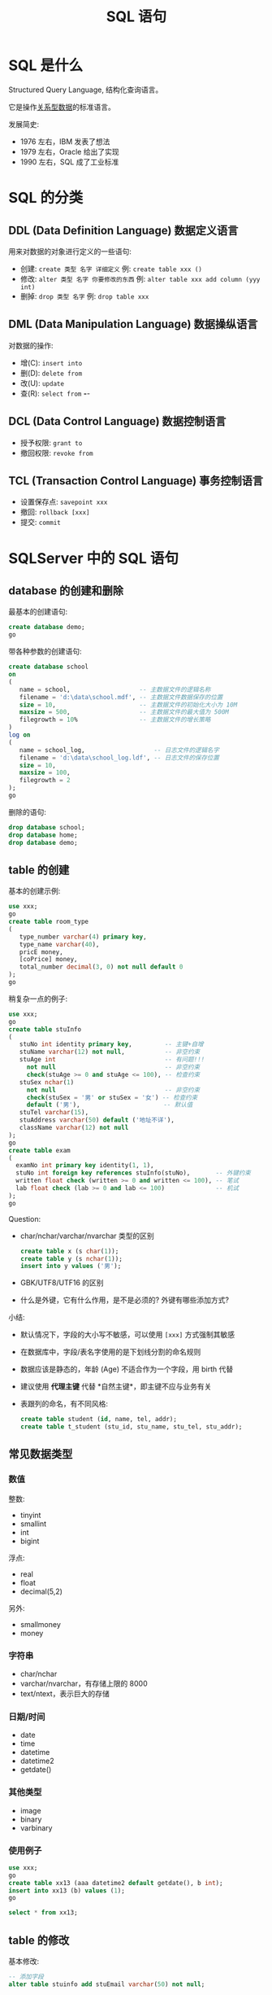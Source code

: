 #+TITLE: SQL 语句


* SQL 是什么
:PROPERTIES:
:ID:       305f22db-1d25-4095-8fe0-599b14d50819
:END:

Structured Query Language, 结构化查询语言。

它是操作[[file:../roam/20200826034745-关系型数据库.org][关系型数据]]的标准语言。

发展简史:
- 1976 左右，IBM 发表了想法
- 1979 左右，Oracle 给出了实现
- 1990 左右，SQL 成了工业标准

* SQL 的分类
** DDL (Data Definition Language) 数据定义语言

用来对数据的对象进行定义的一些语句:
- 创建: ~create 类型 名字 详细定义~ 例: ~create table xxx ()~
- 修改: ~alter 类型 名字 你要修改的东西~ 例: ~alter table xxx add column (yyy int)~
- 删掉: ~drop 类型 名字~ 例: ~drop table xxx~

** DML (Data Manipulation Language) 数据操纵语言

对数据的操作:
- 增(C): ~insert into~
- 删(D): ~delete from~
- 改(U): ~update~
- 查(R): ~select from~  *-*-

** DCL (Data Control Language) 数据控制语言

- 授予权限: ~grant to~
- 撤回权限: ~revoke from~

** TCL (Transaction Control Language) 事务控制语言

- 设置保存点: ~savepoint xxx~
- 撤回: ~rollback [xxx]~
- 提交: ~commit~

* SQLServer 中的 SQL 语句
** database 的创建和删除

最基本的创建语句:
#+begin_src sql
  create database demo;
  go
#+end_src

带各种参数的创建语句:
#+begin_src sql
  create database school
  on
  (
     name = school,                   -- 主数据文件的逻辑名称
     filename = 'd:\data\school.mdf', -- 主数据文件数据保存的位置
     size = 10,                       -- 主数据文件的初始化大小为 10M
     maxsize = 500,                   -- 主数据文件的最大值为 500M
     filegrowth = 10%                 -- 主数据文件的增长策略
  )
  log on
  (
     name = school_log,                   -- 日志文件的逻辑名字
     filename = 'd:\data\school_log.ldf', -- 日志文件的保存位置
     size = 10,
     maxsize = 100,
     filegrowth = 2
  );
  go
#+end_src

删除的语句:
#+begin_src sql
  drop database school;
  drop database home;
  drop database demo;
#+end_src

** table 的创建

基本的创建示例:
#+begin_src sql
  use xxx;
  go
  create table room_type
  (
     type_number varchar(4) primary key,
     type_name varchar(40),
     pricE money,
     [coPrice] money,
     total_number decimal(3, 0) not null default 0
  );
  go
#+end_src

稍复杂一点的例子:
#+begin_src sql
  use xxx;
  go
  create table stuInfo
  (
     stuNo int identity primary key,         -- 主键+自增
     stuName varchar(12) not null,           -- 非空约束
     stuAge int                              -- 有问题!!!
       not null                              -- 非空约束
       check(stuAge >= 0 and stuAge <= 100), -- 检查约束
     stuSex nchar(1)
       not null                              -- 非空约束
       check(stuSex = '男' or stuSex = '女') -- 检查约束
       default ('男'),                       -- 默认值
     stuTel varchar(15),
     stuAddress varchar(50) default ('地址不详'),
     className varchar(12) not null
  );
  go
  create table exam
  (
    examNo int primary key identity(1, 1),
    stuNo int foreign key references stuInfo(stuNo),       -- 外键约束
    written float check (written >= 0 and written <= 100), -- 笔试
    lab float check (lab >= 0 and lab <= 100)              -- 机试
  );
  go
#+end_src

Question:
- char/nchar/varchar/nvarchar 类型的区别
  #+begin_src sql
    create table x (s char(1));
    create table y (s nchar(1));
    insert into y values ('男');
  #+end_src
- GBK/UTF8/UTF16 的区别
- 什么是外键，它有什么作用，是不是必须的? 外键有哪些添加方式?

小结:
- 默认情况下，字段的大小写不敏感，可以使用 ~[xxx]~ 方式强制其敏感
- 在数据库中，字段/表名字使用的是下划线分割的命名规则
- 数据应该是静态的，年龄 (Age) 不适合作为一个字段，用 birth 代替
- 建议使用 *代理主键* 代替 *自然主键*，即主键不应与业务有关
- 表跟列的命名，有不同风格:

  #+begin_src sql
    create table student (id, name, tel, addr);
    create table t_student (stu_id, stu_name, stu_tel, stu_addr);
  #+end_src

** 常见数据类型
*** 数值

整数:
- tinyint
- smallint
- int
- bigint

浮点:
- real
- float
- decimal(5,2)

另外:
- smallmoney
- money

*** 字符串

- char/nchar
- varchar/nvarchar，有存储上限的 8000
- text/ntext，表示巨大的存储

*** 日期/时间

- date
- time
- datetime
- datetime2
- getdate()

*** 其他类型

- image
- binary
- varbinary

*** 使用例子

#+begin_src sql
  use xxx;
  go
  create table xx13 (aaa datetime2 default getdate(), b int);
  insert into xx13 (b) values (1);
  go

  select * from xx13;
#+end_src

** table 的修改

基本修改:
#+begin_src sql
  -- 添加字段
  alter table stuinfo add stuEmail varchar(50) not null;

  -- 修改字段
  alter table stuinfo alter column stuname nvarchar(9) not null;

  -- 删除字段
  alter table stuinfo drop column stuEmail;

  -- 约束的添加和删除
  alter table stuinfo add constraint pk_stuno primary key (stuno);
  alter table stuinfo drop constraint pk_stuno;
  alter table stuinfo add constraint fk_stuno foreign key (stuno) references xxx(no);
  alter table stuinfo drop constraint fk_stuno;
#+end_src

** table 的删除

#+begin_src sql
  drop table xxx;
#+end_src

** constraint 的管理

分类:
- 主键约束 (Primary Key)
- 唯一约束 (Unique)
- 检查约束 (Check)
- 默认约束 (Default)
- 外键约束 (Foreign Key)

到底使用外键否? 取决于 *场景* 和 *权衡*。

添加到列上的约束:
#+begin_src sql
  create table demo_constraint
  (
     aaa int primary key,
     bbb int not null,
     ccc int default 1,
     ddd int check (ddd > 5),
     eee int unique,
     fff int references xxx(number)
  );
  -- 如果修改，可以使用 alter table ... alter column ...
#+end_src

表级约束 (建表的时候添加):
#+begin_src sql
  create table demo_constraint
  (
     aaa int,
     bbb int,
     ccc int,
     ddd int,
     eee int,
     fff int,
     [constraint pk_aaa] primary key (aaa),
     [constraint fk_fff] foreign key (fff) references xxx(number)
  );
  alter table demo_constraint drop constraint pk_aaa;
#+end_src

表级约束 (建完表之后添加，在实际中更常用):
#+begin_src sql
  create table demo_constraint
  (
     aaa int,
     bbb int,
     ccc int,
     ddd int,
     eee int,
     fff int
  );
  alter table demo_constraint add constraint pk_aaa primary key (aaa);
  alter table demo_constraint add constraint fk_fff foreign key (fff) references xxx(number);
#+end_src

在实际中，可能要综合使用:
#+begin_src sql
  create table demo_constraint
  (
     aaa int,
     bbb int not null,
     ccc int unique,
     ddd int default 2,
     eee int check (eee > 4),
     fff int,
     primary key (aaa)
  );
  alter table demo_constraint add constraint fk_fff foreign key (fff) references xxx(number);
#+end_src

** insert 插入

基本写法:
#+begin_src sql
  create table zzz (a int, b text, c date);

  -- 按照顺序对应表中的字段 (不推荐)
  insert into zzz values (111, 'abc', '2009-02-13');

  -- 如果发生表的字段增加的情况，上述的语句会出错
  alter table zzz add ddd varchar(20) default ('bossisevil');
  insert into zzz values (111, 'abc', '2009-02-13'); -- 出错
  insert into zzz (a, b, c) values (111, 'abc', '2009-02-13'); -- 正确写法!

  -- 为数据表，增加一个默认插入时间的字段
  alter table zzz add created_at datetime default getdate();
  insert into zzz (a, b, c) values (111, 'abc', '2009-02-13');
  select * from zzz; -- created_at 字段被填充了值
#+end_src

复制表的数据:
#+begin_src sql
  -- 复制表的结果，以及数据
  select * into zzzzz from zzz;

  -- 只是复制数据
  insert into zzzz select * from zzz where ddd is not null;
#+end_src

** delete/truncate 删除

#+begin_src sql
  -- 删除 zzz 中所有数据
  delete from zzz;

  -- 删除 zzz 中部分数据
  delete from zzz where ddd is null;

  -- 删除所有数据
  -- 比 delete 更高效 (不用记录日志)
  -- truncate 不能加条件
  -- 属于 DDL 语句
  -- 坚决要慎用此语句
  truncate table zzz;
#+end_src

** update 更新

#+begin_src sql
  -- 一定不要落下 where 条件
  -- 在更新前，一定先通过 select 确定要修改的数据条目
  update zzz set a = 2 where a = 1;
  update zzz set a = a + 2 where a = 1;
#+end_src

** select 查询
*** 测试数据

#+begin_src sql
  CREATE DATABASE oa;
  use oa;

  CREATE TABLE dept ( -- department
    deptno int,
    dname  VARCHAR(14),
    loc    VARCHAR(13), -- location/address
    CONSTRAINT pk_dept PRIMARY KEY (deptno)
  );

  CREATE TABLE emp ( -- employee
    empno    int,
    ename    VARCHAR(10),
    job      VARCHAR(9),
    mgr      int,
    hiredate DATE,
    sal      float,
    comm     float,
    deptno   int,
    CONSTRAINT pk_emp PRIMARY KEY (empno),
    CONSTRAINT fk_deptno FOREIGN KEY (deptno) REFERENCES dept (deptno)
  );

  CREATE TABLE bonus ( -- bonus
    ename VARCHAR(10),
    job   VARCHAR(9),
    sal   float,
    comm  float
  );

  CREATE TABLE salgrade ( -- salary grade
    grade int,
    losal float,
    hisal float
  );

  INSERT INTO dept VALUES(10, 'ACCOUNTING', 'NEW YORK');
  INSERT INTO dept VALUES(20, 'RESEARCH', 'DALLAS');
  INSERT INTO dept VALUES(30, 'SALES', 'CHICAGO');
  INSERT INTO dept VALUES(40, 'OPERATIONS', 'BOSTON');

  INSERT INTO emp VALUES( 7839, 'KING', 'PRESIDENT', null, '1981-11-17', 5000, null, 10 );
  INSERT INTO emp VALUES( 7698, 'BLAKE', 'MANAGER', 7839, '1981-05-01', 2850, null, 30);
  INSERT INTO emp VALUES( 7782, 'CLARK', 'MANAGER', 7839, '1981-06-09', 2450, null, 10);
  INSERT INTO emp VALUES( 7566, 'JONES', 'MANAGER', 7839, '1981-04-02', 2975, null, 20);
  INSERT INTO emp VALUES( 7788, 'SCOTT', 'ANALYST', 7566, '1987-07-13', 3000, null, 20);
  INSERT INTO emp VALUES( 7902, 'FORD', 'ANALYST', 7566, '1981-12-03', 3000, null, 20 );
  INSERT INTO emp VALUES( 7369, 'SMITH', 'CLERK', 7902, '1980-12-17', 800, null, 20 );
  INSERT INTO emp VALUES( 7499, 'ALLEN', 'SALESMAN', 7698, '1981-02-20', 1600, 300, 30);
  INSERT INTO emp VALUES( 7521, 'WARD', 'SALESMAN', 7698, '1981-02-22', 1250, 500, 30 );
  INSERT INTO emp VALUES( 7654, 'MARTIN', 'SALESMAN', 7698, '1981-09-28', 1250, 1400, 30 );
  INSERT INTO emp VALUES( 7844, 'TURNER', 'SALESMAN', 7698, '1981-09-08', 1500, 0, 30);
  INSERT INTO emp VALUES( 7876, 'ADAMS', 'CLERK', 7788, '1987-07-13', 1100, null, 20 );
  INSERT INTO emp VALUES( 7900, 'JAMES', 'CLERK', 7698, '1981-12-03', 950, null, 30 );
  INSERT INTO emp VALUES( 7934, 'MILLER', 'CLERK', 7782, '1982-01-23', 1300, null, 10 );

  INSERT INTO salgrade VALUES (1, 700, 1200);
  INSERT INTO salgrade VALUES (2, 1201, 1400);
  INSERT INTO salgrade VALUES (3, 1401, 2000);
  INSERT INTO salgrade VALUES (4, 2001, 3000);
  INSERT INTO salgrade VALUES (5, 3001, 9999);

  go
#+end_src

*** 基本查询

基本句式:
#+begin_src sql
  select 字段们 
    from 表名
    where 条件 or/and/not 其他条件
    group by 组
    having 分组基础上的条件
    order by 排序的依据;
#+end_src

基本使用:
#+begin_src sql
  -- 最简单的查询
  select * from emp;

  -- 指定字段
  select empno, ename from emp;

  -- 添加条件
  select empno, ename, sal, comm from emp where sal < 1500;

  -- 组合条件
  select empno, ename, sal, comm from emp where sal < 1500 and comm is null;
  select empno, ename, sal, comm from emp where (sal < 1500 and comm is null) or sal < 1300;
  select empno, ename, sal, comm from emp where sal + isnull(comm, 0) < 1800;

  -- 使用别名
  select empno, ename, sal - 200 as sal, comm from emp;
  select empno, ename, sal - 200 + isnull(comm, 0) as total_sal from emp;

  -- 进行计算
  select empno,
         ename + ' - ' + job as who,
         sal - 200 + isnull(comm, 0) as total_sal
    from emp;

  -- 进行排序
  select empno,
           ename + ' - ' + job as who,
           sal - 200 + isnull(comm, 0) as total_sal
      from emp
      order by total_sal;

  -- 反向排序
  select empno,
           ename + ' - ' + job as who,
           sal - 200 + isnull(comm, 0) as total_sal
      from emp
      order by total_sal desc; -- Ascending

  -- 多个排序
  select * from emp
    order by sal + isnull(comm, 0) desc,
             hiredate desc;

  -- 结合 where，注意顺序
  select * from emp
    where empno <> 7839
    order by sal + isnull(comm, 0) desc,
             hiredate desc;
#+end_src

统计查询:
#+begin_src sql
  select count(*) from emp;
  select count(1) from emp;     -- 不推荐
  select count(empno) from emp; -- 不推荐

  select max(sal) from emp;
  select min(sal) from emp;
  select avg(sal) from emp where deptno = 20;
#+end_src

快捷方式:
#+begin_src sql
  -- 完全等效，表示区间
  select * from student where score >= 60 and score <= 90;
  select * from student where score between 60 and 90;

  -- 完全等效，表示选项
  select * from student where class='163' or class='165' or class='168';
  select * from student where class in ('163', '165', '168');
  select * from student where class not in ('163', '165', '168');
#+end_src

小结:
- 使用 * 代表所有字段，结果会按照定义的顺序返回
- 使用 count(*) 来统计总数
- 注意 where/group/order-by 的顺序
- 使用 != 或 <> 来表示不等于
- 使用 is null 或 is not null 表示空或非空
- SQLServer 中使用 + 连接字符串

*** 子查询 (subquery)
**** 作为临时表存在

#+begin_src sql
  -- 实际上，就是内存中的临时表
  select ename, job from (
      select * from emp where sal > 2000
    ) as a1
    where sal < 5000;

  -- 疯狂模式
  select ename from (
    select ename from (
      select ename from (
        select ename from (
          select ename, job from (
            select * from emp where sal > 2000
          ) as a1
          where sal < 5000)
        as a2 )
      as a3)
    as a4)
  as a5;
#+end_src

**** 作为字段存在

#+begin_src sql
  select empno, ename,
         job, sal, comm,
         deptno,
         sal - (select avg(sal) from emp) as chaju -- 单行单字段
     from emp
     order by job;
#+end_src

**** 作为条件存在

基本使用:
#+begin_src sql
  -- 查询所有工资拖后腿的人

  -- 首先，我们查:
  --   select * from emp;
  -- 其次，要过滤，工资低
  --   select * from emp where sal < ?;
  -- 然后，少于多少呢？平均工资
  --   select avg(sal) from emp;
  -- 最后，结合起来:
  select * from emp where sal < (select avg(sal) from emp);

  -- 增强版: 实际收入拖后腿
  select * from emp 
    where sal + ISNULL(comm,0) < (select AVG(sal +ISNULL(comm,0)) from emp);

  -- 查询所有的非 ANALYST 中工资比 ANALYST 最低工资还高的人
  -- 查询所有[的[非 ANALYST 中][工资比 [ANALYST 最低工资]还高]]的人
  -- 步骤拆解:
  -- 1. 最低工资是多少?
  select min(sal) from emp where job = 'ANALYST';
  -- 2. 过滤第一步: 非 ANALYST
  select * from emp where job <> 'ANALYST';
  -- 3. 过滤第二步: 工资比 ? 高
  select * from emp where sal > (select min(sal) from emp where job = 'ANALYST');
  -- 4. 整合所有
  select * from emp
    where job <> 'ANALYST'
      and sal > (select min(sal) from emp where job = 'ANALYST');
#+end_src

IN 语句:
#+begin_src sql
  -- 使用 in 结合 subquery 将条件动态化 (多行单列)
  select * from student where class in (163, 165, 169);
  select * from student where class in (select classname from class);

  -- 请您查找所有 Research 部门的人
  select * from emp;          -- 悲催的是，emp 表中没有 dname 字段; 欣喜的是，它有 deptno 字段
  select * from dept where dname = 'RESEARCH'; -- 通过这步，可以得到 RESEARCH 部门的编号为 20
  select * from emp where deptno = 20;         -- 结合上一步，筛选出符合条件的人即可

  -- 查找所有的人; 其 deptno 属于 dept 表中 dname 为 Research 的那些 dept
  select * from emp where deptno in (select deptno from dept where dname = 'RESEARCH');

  -- 增强版: 查找所有 RESEARCH 部门还有在 BOSTON 工作的人
  select * from emp where deptno in (select deptno from dept where dname = 'RESEARCH' or loc = 'BOSTON');

  -- 增强版: 查找所有 RESEARCH 部门还有在 BOSTON 工作的，并且工资等级为 4 或 5 的人
  -- 断句: 查找所有[( RESEARCH 部门还有在 BOSTON 工作的)，并且(工资等级为 4 或 5 的)]人
  select * from emp
    where deptno in (select deptno from dept where dname = 'RESEARCH' or loc = 'BOSTON')
      and sal >= 2001;
  -- 使用 subquery 动态化
  select * from emp
    where deptno in (select deptno from dept where dname = 'RESEARCH' or loc = 'BOSTON')
      and sal >= (select losal from salgrade where grade = 4);
  -- 让事情更细致
  select * from emp
    where deptno in (select deptno from dept where dname = 'RESEARCH' or loc = 'BOSTON')
      and sal between (select losal from salgrade where grade = 4)
                  and (select hisal from salgrade where grade = 5);
#+end_src

EXISTS 语句:
#+begin_src sql
  -- 下面两句功能上是等效的
  select * from emp
    where deptno in (select deptno from dept where loc = 'CHICAGO');
  select * from emp
    where exists (select * from dept where emp.deptno = dept.deptno 
                                       and dept.loc = 'CHICAGO');
  -- 性能比较 (脑补)
  select * from student where cardid in (select id from renkou where shengfen='广东');
  select * from student where exists (select id from renkou where renkou.id = student.cardid and shenfen = '广东');
  select * from student s where exists (select id from renkou r where r.id = s.cardid and r.shenfen = '广东');
#+end_src

ALL/ANY/SOME 语句:
#+begin_src sql
  select * from student s
    where stuno = any(select stuno from exam e where written >= 60 and lab >= 60);

  select * from student s
    where stuno in (select stuno from exam e where written >= 60 and lab >= 60);

  select * from student s
    where exists (select * from exam e where s.stuno = e.stuno and e.written >= 60 and e.lab >= 60);

  create table t1 (n int);
  create table t2 (n int);
  insert into t1 values (2), (3);
  insert into t2 values (1), (2), (3), (4);
  select * from t2 where n > all(select * from t1);   -- 4
  select * from t2 where n > some(select * from t1);  -- 3, 4
#+end_src

小结:
- 很多人不愿意用 exists，而是喜欢用 in，因为 in 更容易理解并且语句更简短
- 实际上，更推荐使用 exists，因为在很多场合 exists 更有效率
  #+begin_src sql
    -- 高额的空间占用
    -- 巨大的对比次数
    select * from student where cardid in (select id from renkoubiao where shengfen='广东');
  #+end_src
- ANY/SOME/ALL 是 exists 的语法糖，在某些场景之下，更加直观

**** 阶段性作业 (subquery)

查询出芝加哥工作的工资最高的人的上司的工资，超出平均工资的数目:
#+begin_src sql
  -- 查询芝加哥工作的所有人
  select * from emp
    where deptno = (select deptno from dept where loc = 'CHICAGO');

  -- 查询芝加哥工资最高的那个人
  -- 分解题目:
  -- 1. 定位到芝加哥城市的部门编号 (select deptno from dept where loc = 'CHICAGO');
  -- 2. 查找所有在芝加哥工作的人 (根据上述的部门编号) (select * from emp where deptno = ?);
  -- 3. 计算所有芝加哥工作的人的最高工资 (select max(sal) from emp where deptno = ?);
  -- 4. 获取工资最高的人的信息 (select * from emp where deptno = ? and sal = ?);
  select * from emp
    where deptno = (select deptno from dept where loc = 'CHICAGO')
      and sal = (select max(sal) from emp where deptno = (select deptno from dept where loc = 'CHICAGO'));
  -- 借助排序和 top 进行实现
  select top 1 * from emp
    where deptno = (select deptno from dept where loc = 'CHICAGO')
    order by sal desc;

  -- 查询芝加哥工资最高的那个人的上司
  select * from emp
    where empno = (select top 1 mgr from emp
                     where deptno = (select deptno from dept where loc = 'CHICAGO')
                     order by sal desc);

  -- 查询芝加哥工资最高的那个人的上司工资跟平均工资的差距
  select *, sal - (select AVG(sal) from emp) as chaju from emp
    where empno = (select top 1 mgr from emp
                     where deptno = (select deptno from dept where loc = 'CHICAGO')
                     order by sal desc);
#+end_src

*** 连接查询 (join)

- emp
  + ename
  + sal
  + deptno
- dept
  + deptno
  + dname
  + loc

这其实是三种解决问题的思路:
#+begin_src sql
  ---- 查询出所有在芝加哥工作的员工

  -- 1. 我的编号，在你的编号之内
  select * from emp
    where deptno in (select deptno from dept where loc='xxx');

  -- 2. 我的数据，要逐条跟你的比对，逐步过滤
  select * from emp e
    where exists (select * from dept d where d.deptno = e.deptno and d.loc = 'xxx');

  -- 3. 先拉你创建临时表，再考虑条件的事
  select * from emp
     join dept on emp.deptno = dept.deptno
     where loc = 'CHICAGO' or dname = 'RESEARCH';
#+end_src

查找所有 Research 部门的人:
#+begin_src sql
  -- 根据所有条件创建一个临时表
  select a.*,b.dname,b.loc from emp a
     join dept b on a.deptno = b.deptno and b.dname='Research';

  -- 先创立一张临时表然后根据条件进行筛选
  select a.*,b.dname,b.loc from emp a
     join dept b on a.deptno = b.deptno
     where b.dname='Research';

  -- 非规范方式
  select * from emp e, dept d
     where e.deptno = d.deptno and d.dname = 'Research';
#+end_src

左、右、全连接 (Left/Right/Full Join):
#+begin_src sql
  -- 示例数据
  create table t_student
  (
    id int identity primary key,
    name varchar(200),
    classname varchar(200)
  );
  create table t_class
  (
    classname varchar(200),
    loc varchar(200)
  );
  insert into t_class
         values ('163', '201'),
                ('164', '202'),
                ('165', '404');
  insert into t_student (name, classname)
         values ('zhangsan', '164'),
                ('lisi', '165'),
                ('wangwu', '165'),
                ('zhaoliu', '165'),
                ('sunqi', '');

  -- 查找所有学生，以及他的班级
  select * from t_student s
    join t_class c on s.classname = c.classname;
  select * from t_student s
    [inner] join t_class c on s.classname = c.classname;
  select * from t_student s
    [left] join t_class c on s.classname = c.classname;
  select * from t_student s
    [right] join t_class c on s.classname = c.classname;
  select * from t_student s
    [full] join t_class c on s.classname = c.classname;
#+end_src

笛卡儿积 (叉乘):
#+begin_src sql
  -- 形成的数据是没有意思的，因为很多数据是不对的
  -- 但是，它却是其它有意义的连接的内在基础  
  select * from emp, dept;
  select * from emp 
    [cross] join dept;
#+end_src

*** 合并 (union)

Union 可以连接一切，有意义的，还有无意义的。

#+begin_src sql
  -- 毫无意义（？）的 Union
  select empno from emp
  union
  select deptno, dname from dept;

  -- 稍微有点意义的 Union
  -- 将所有学生和员工都列出来
  select name from t_student
  union
  select ename from emp;

  -- 也可以连接自身表
  select * from emp where sal > 2000 or sal < 1000;
  select * from emp where sal > 2000
  union
  select * from emp where sal < 1000;
#+end_src

*** 分组、窗口查询 (group by/over)

#+begin_src sql
  -- 可以使用 union 手动分组
  select 10, avg(sal) from emp where deptno = 10
  union
  select 20, avg(sal) from emp where deptno = 20
  union
  select 30, avg(sal) from emp where deptno = 30;

  -- 使用分组来简化语句。数据库内部的实现逻辑跟上述 union 版本类似
  select deptno, AVG(sal), MAX(sal), MIN(sal) from emp 
    group by deptno;

  -- 如果想基于分完的组进行过滤，下面写法是 **错的**
  select deptno, AVG(sal) as a, MAX(sal) as d, MIN(sal) as x from emp 
    group by deptno
    where AVG(sal) > 1000;

  -- 可以使用子查询的形式，解决
  select * from 
  ( select deptno, AVG(sal) as a, MAX(sal) as d, MIN(sal) as x from emp 
          where mgr is not null
          group by deptno
  ) as v where a > 2000;
  
  -- 上述写法虽然有效，可是并不够简洁，于是有了 having 关键词
  -- having 是跟 group by 搭配的 `where`
  -- 于是 where -> group by -> having
  -- 先过滤，再分组，再在分组结果的基础上过滤
  select deptno, AVG(sal) as a, MAX(sal) as d, MIN(sal) as x from emp 
    where mgr is not null
    group by deptno
    having AVG(sal) > 2000;
#+end_src

查询所有部门最高工资的人:
#+begin_src sql
  select * from
    (select row_number() over (partition by deptno order by sal desc) as rn, * from emp) as s
    where rn = 1;

  select * from
    (select rank() over (partition by deptno order by sal desc) as rn, * from emp) as s
    where rn = 1;
#+end_src

*** 分页查询 (top/row_number/fetch-offset)

只拿出分数据。

最经典的分页语句 (top):
#+begin_src sql
  select top 2 * from emp;

  -- 2 - 4
  -- 1. 前 4 行
  -- 2. 反向
  -- 3. 前两条
  -- 4. 反向
  select * from (select top 3 * from (select top 4 * from emp order by empno) as t order by empno desc) as x order by empno desc;

  -- 另一种思路
  select top 3 * from emp
    where empno not in (select top 1 empno from emp order by empno);

  -- 其他数据库对比
  select * from emp limit 3 offset 4; -- mysql/sqlite/postgresql
  select * from (select *, rownum as rn from emp) rn between 3 and 5; -- oracle
#+end_src

借助窗口函数进行选取 (*row_number*):
#+begin_src sql
  select * from 
     (select row_number() over (order by empno) as rn, * from emp) as s
     where rn between 2 and 5;
#+end_src

SQLServer 2012 以后，开始支持标准的 fetch-offset 写法:
#+begin_src sql
  select * from emp fetch next 5 rows offset 4 rows only order by empno;
#+end_src

** Transaction 事务
*** 什么是事务 (ACID)

#+begin_quote
要么都成，否则都不成。
#+end_quote

事务有哪些属性 (ACID, 酸) *[这是一个非常常见的面试题]*:
1. Atomicity (原子性)
2. Consistency (一致性) 结果上
3. Isolation (隔离性) 并发访问
4. Durability (持久性)

*** 事务的状态

- 活动状态 (active)
- 部分提交状态 (partially committed)
- 失败/中止/提交 (failed/abort/commit)

*** SQLServer 中的事务

首先，默认情况下，SQLServer 中每条语句都会被自动提交。
也就是，任何语句都是一个单独事务，不需要加 commit:
#+begin_src sql
  insert into x values ('xxx');
  -- 这里不需要加 commit 就能插入成功
#+end_src

但是，上述行为存在非常严重的安全隐患，建议关掉。
然后，需要手动使用 commit/rollback 进行事务的终结:
#+begin_src sql
  -- 关闭自动提交
  set implicit_transactions off;

  -- 因此，所有的语句都会在同一个事务中
  insert into x values ('aaa');
  insert into x values ('zzz');

  -- 除非你调用了 commit/rollback 否则上述的语句都不会真正入库
  commit/rollback;
#+end_src

另外，如果你想更精细控制事务的范围，可以使用显式的 begin 语句:
#+begin_src sql
  begin transaction
    insert into x values ('222');
    insert into x values ('212', 2);
    insert into x values ('232');
  commit transaction;
#+end_src

* MySQL 中的 SQL 语句
** create

** 分页
